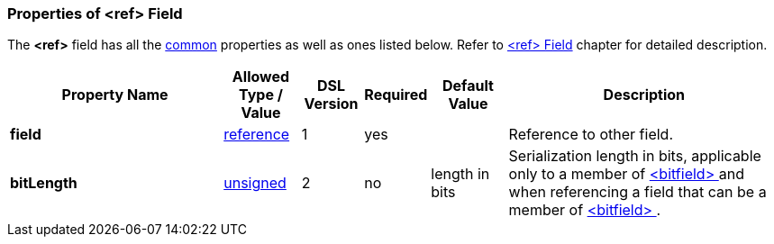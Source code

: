 <<<
[[appendix-ref]]
=== Properties of &lt;ref&gt; Field ===
The **&lt;ref&gt;** field has all the <<appendix-fields, common>> properties as
well as ones listed below. Refer to <<fields-ref, &lt;ref&gt; Field>> chapter
for detailed description. 

[cols="^.^28,^.^10,^.^8,^.^8,^.^10,36", options="header"]
|===
|Property Name|Allowed Type / Value|DSL Version|Required|Default Value ^.^|Description

|**field**|<<intro-references, reference>>|1|yes||Reference to other field.
|**bitLength**|<<intro-numeric, unsigned>>|2|no|length in bits|Serialization length in bits, applicable only to a member of <<fields-bitfield, &lt;bitfield&gt; >> and when referencing a field that can be a member of <<fields-bitfield, &lt;bitfield&gt; >>.
|===

